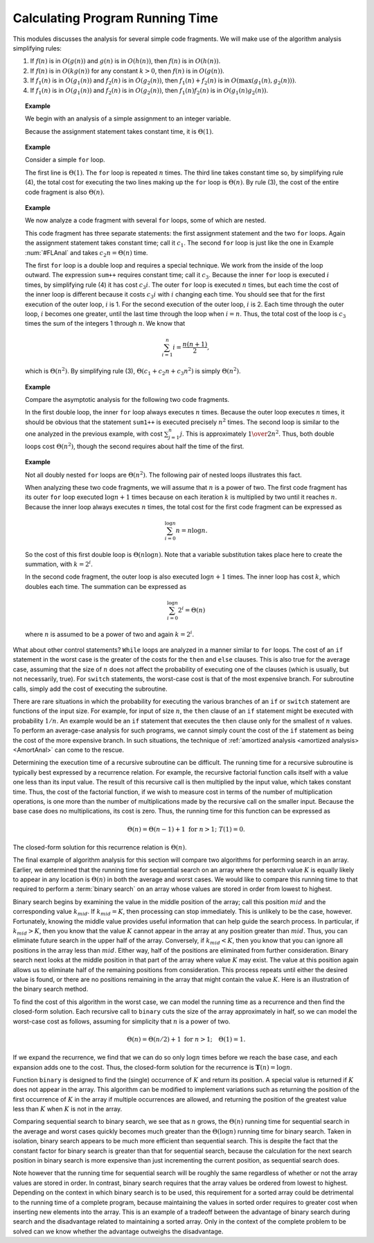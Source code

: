 .. This file is part of the OpenDSA eTextbook project. See
.. http://algoviz.org/OpenDSA for more details.
.. Copyright (c) 2012-2013 by the OpenDSA Project Contributors, and
.. distributed under an MIT open source license.

.. avmetadata::
   :author: Cliff Shaffer
   :requires: algorithm analysis
   :satisfies: analyzing programs
   :topic: Algorithm Analysis

.. odsalink:: AV/Searching/binarySearchCON.css
.. odsalink:: AV/AlgAnal/SummationOneToNCON.css
.. odsalink:: AV/AlgAnal/SummationTwoPowerICON.css

Calculating Program Running Time
================================

This modules discusses the analysis for several simple code
fragments.
We will make use of the algorithm analysis simplifying rules:

#. If :math:`f(n)` is in :math:`O(g(n))` and :math:`g(n)` is in
   :math:`O(h(n))`, then :math:`f(n)` is in :math:`O(h(n))`.

#. If :math:`f(n)` is in :math:`O(k g(n))` for any constant
   :math:`k > 0`, then :math:`f(n)` is in :math:`O(g(n))`.

#. If :math:`f_1(n)` is in :math:`O(g_1(n))` and :math:`f_2(n)` is in
   :math:`O(g_2(n))`, then :math:`f_1(n) + f_2(n)` is in
   :math:`O(\max(g_1(n), g_2(n)))`.

#. If :math:`f_1(n)` is in :math:`O(g_1(n))` and :math:`f_2(n)` is in
   :math:`O(g_2(n))`, then :math:`f_1(n) f_2(n)` is in
   :math:`O(g_1(n) g_2(n))`.

.. _AssignAnal:

.. topic:: Example

   We begin with an analysis of a simple assignment to an integer
   variable.

   .. codeinclude:: Misc/Anal 
      :tag: c3p2

   Because the assignment statement takes constant time, it is
   :math:`\Theta(1)`.


.. _FLAnal:

.. topic:: Example

   Consider a simple ``for`` loop.

   .. codeinclude:: Misc/Anal 
      :tag: c3p3

   The first line is :math:`\Theta(1)`.
   The ``for`` loop is repeated :math:`n` times.
   The third line takes constant time so, by simplifying rule (4),
   the total cost for executing
   the two lines making up the ``for`` loop is :math:`\Theta(n)`.
   By rule (3), the cost of the entire code fragment is also
   :math:`\Theta(n)`.

.. topic:: Example

   We now analyze a code fragment with several ``for``
   loops, some of which are nested.

   .. codeinclude:: Misc/Anal 
      :tag: c3p4

   This code fragment has three separate statements: the
   first assignment statement and the two ``for`` loops.
   Again the assignment statement takes constant time;
   call it :math:`c_1`.
   The second ``for`` loop is just like the one in
   Example :num:`#FLAnal` and takes :math:`c_2 n = \Theta(n)` time.

   The first ``for`` loop is a double loop and requires a special
   technique.
   We work from the inside of the loop outward.
   The expression ``sum++`` requires constant time; call it
   :math:`c_3`.
   Because the inner ``for`` loop is executed :math:`i` times,
   by simplifying rule (4) it has cost :math:`c_3i`.
   The outer ``for`` loop is executed :math:`n` times, but each time
   the cost of the inner loop is different because it costs
   :math:`c_3i` with :math:`i` changing each time.
   You should see that for the first execution of the outer loop,
   :math:`i` is 1.
   For the second execution of the outer loop, :math:`i` is 2.
   Each time through the outer loop, :math:`i` becomes one greater,
   until the last time through the loop when :math:`i = n`.
   Thus, the total cost of the loop is :math:`c_3` times the sum of
   the integers 1 through :math:`n`.
   We know that

   .. math::

      \sum_{i = 1}^{n} i = \frac{n (n+1)}{2},

   which is :math:`\Theta(n^2)`.
   By simplifying rule (3), :math:`\Theta(c_1 + c_2 n + c_3 n^2)` is
   simply :math:`\Theta(n^2)`.

.. inlineav:: SummationOneToNCON ss
   :output: show

.. topic:: Example

   Compare the asymptotic analysis for the following two code
   fragments.

   .. codeinclude:: Misc/Anal 
      :tag: c3p5

   In the first double loop, the inner ``for`` loop always executes
   :math:`n` times.
   Because the outer loop executes :math:`n` times, it should be
   obvious that the statement ``sum1++`` is executed precisely
   :math:`n^2` times.
   The second loop is similar to the one analyzed in the previous
   example, with cost :math:`\sum_{j = 1}^{n} j`.
   This is approximately :math:`{1 \over 2} n^2`.
   Thus, both double loops cost :math:`\Theta(n^2)`, though the second
   requires about half the time of the first.

.. topic:: Example

   Not all doubly nested ``for`` loops are :math:`\Theta(n^2)`.
   The following pair of nested loops illustrates this fact.

   .. codeinclude:: Misc/Anal
      :tag: c3p6

   When analyzing these two code fragments, we will assume that
   :math:`n` is a power of two.
   The first code fragment has its outer ``for`` loop executed
   :math:`\log n+1` times because on each iteration :math:`k` is
   multiplied by two until it reaches :math:`n`.
   Because the inner loop always executes :math:`n` times,
   the total cost for the first code fragment can be expressed as

   .. math::

      \sum_{i=0}^{\log n} n = n \log n.

   So the cost of this first double loop is :math:`\Theta(n \log n)`.
   Note that a variable substitution takes place here to create the
   summation, with :math:`k = 2^i`.

   In the second code fragment, the outer loop is also executed
   :math:`\log n+1` times.
   The inner loop has cost :math:`k`, which doubles each time.
   The summation can be expressed as

   .. math::

      \sum_{i=0}^{\log n} 2^i = \Theta(n)

   where :math:`n` is assumed to be a power of two and again
   :math:`k = 2^i`.

.. inlineav:: SummationTwoPowerICON ss
   :output: show

.. todo::
   :type: Slideshow

   We need to think about a technique for visualizing the running time
   of some loop constructs. This can be very similar to how we
   visualize reaching the closed form solution of summations.

What about other control statements?
``While`` loops are analyzed in a manner similar to ``for``
loops.
The cost of an ``if`` statement in the worst case is the greater of
the costs for the ``then`` and ``else`` clauses.
This is also true for the average case, assuming that
the size of :math:`n` does not affect the probability of executing one
of the clauses (which is usually, but not necessarily, true).
For ``switch`` statements, the worst-case cost is that of the most
expensive branch.
For subroutine calls, simply add the cost of executing the subroutine.

There are rare situations in which the probability for executing the
various branches of an ``if`` or ``switch`` statement are
functions of the input size.
For example, for input of size :math:`n`, the ``then`` clause of an
``if`` statement might be executed with probability :math:`1/n`.
An example would be an ``if`` statement that executes the
``then`` clause only for the smallest of :math:`n` values.
To perform an average-case analysis for such programs,
we cannot simply count the cost of the ``if``
statement as being the cost of the more expensive branch.
In such situations, the technique of
:ref:`amortized analysis <amortized analysis> <AmortAnal>` can come to
the rescue.

Determining the execution time of a recursive
subroutine can be difficult.
The running time for a recursive subroutine is
typically best expressed by a recurrence relation.
For example, the recursive factorial function
calls itself with a value one less than its input value.
The result of this recursive call is then multiplied by the input
value, which takes constant time.
Thus, the cost of the factorial function, if we wish to measure cost
in terms of the number of multiplication operations,
is one more than the number of multiplications made by the recursive
call on the smaller input.
Because the base case does no multiplications, its cost is zero.
Thus, the running time for this function can be expressed as

.. math::

   \Theta(n) = \Theta(n-1) + 1 \ \mbox{for}\ n>1;\ \ T(1) = 0.

The closed-form solution for this
recurrence relation is :math:`\Theta(n)`.

The final example of algorithm analysis for this section will compare
two algorithms for performing search in an array.
Earlier, we determined that the running time for sequential search on
an array where the search value :math:`K` is equally likely to appear
in any location is :math:`\Theta(n)` in both the average and worst
cases.
We would like to compare this running time to that required to perform
a :term:`binary search` on an array whose values are stored in order
from lowest to highest.

Binary search begins by examining the value in the middle
position of the array; call this position :math:`mid` and the
corresponding value :math:`k_{mid}`.
If :math:`k_{mid} = K`, then processing can stop immediately.
This is unlikely to be the case, however.
Fortunately, knowing the middle value provides useful information
that can help guide the search process.
In particular, if :math:`k_{mid} > K`, then you know that the value
:math:`K` cannot appear in the array at any position greater
than :math:`mid`. 
Thus, you can eliminate future search in the upper half of the array.
Conversely, if :math:`k_{mid} < K`, then you know that you can
ignore all positions in the array less than :math:`mid`.
Either way, half of the positions are eliminated from further
consideration.
Binary search next looks at the middle position in that part of the
array where value :math:`K` may exist.
The value at this position again allows us to eliminate half
of the remaining positions from consideration.
This process repeats until either the desired value is found, or
there are no positions remaining in the array that might contain the
value :math:`K`.
Here is an illustration of the binary search method.

.. inlineav:: binarySearchCON ss
   :output: show

.. avembed:: AV/Searching/binarySearchPRO.html ss


To find the cost of this algorithm in the worst case, we can model the
running time as a recurrence and then find the closed-form solution.
Each recursive call to ``binary`` cuts the size of the array
approximately in half, so we can model the worst-case cost as follows,
assuming for simplicity that :math:`n` is a power of two.

.. math::

   \Theta(n) = \Theta(n/2) + 1\ \mbox{for}\ n>1; \quad \Theta(1) = 1.

If we expand the recurrence, we find that we can do so only
:math:`\log n` times before we reach the base case, and each expansion
adds one to the cost.
Thus, the closed-form solution for the recurrence is
:math:`\mathbf{T}(n) = \log n`.

Function ``binary`` is designed to find the (single) occurrence of
:math:`K` and return its position. 
A special value is returned if :math:`K` does not appear in the array.
This algorithm can be modified to implement variations 
such as returning the position of the first
occurrence of :math:`K` in the array if multiple occurrences are
allowed, and returning the position of the greatest value less than
:math:`K` when :math:`K` is not in the array.

Comparing sequential search to binary search, we see that as :math:`n`
grows, the :math:`\Theta(n)` running time for sequential search in the
average and worst cases quickly becomes much greater than the
:math:`\Theta(\log n)` running time for binary search.
Taken in isolation, binary search appears to be much more
efficient than sequential search.
This is despite the fact that the constant factor for binary search is 
greater than that for sequential search, because the calculation for
the next search position in binary search is more expensive than just
incrementing the current position, as sequential search does.

Note however that the running time for sequential search will be
roughly the same regardless of whether or not the array values are
stored in order.
In contrast, binary search requires that the array values be ordered
from lowest to highest.
Depending on the context in which binary search is to be used, this
requirement for a sorted array could be detrimental to the running
time of a complete program, because  maintaining the values in sorted
order requires to greater cost when inserting new elements into the
array.
This is an example of a tradeoff between the
advantage of binary search during search and the disadvantage related
to maintaining a sorted array.
Only in the context of the complete problem to be solved can we know
whether the advantage outweighs the disadvantage.

.. avembed:: Exercises/AlgAnal/AnalProgramSumm.html ka

.. odsascript:: AV/Searching/binarySearchCON.js
.. odsascript:: AV/AlgAnal/SummationOneToNCON.js
.. odsascript:: AV/AlgAnal/SummationTwoPowerICON.js
